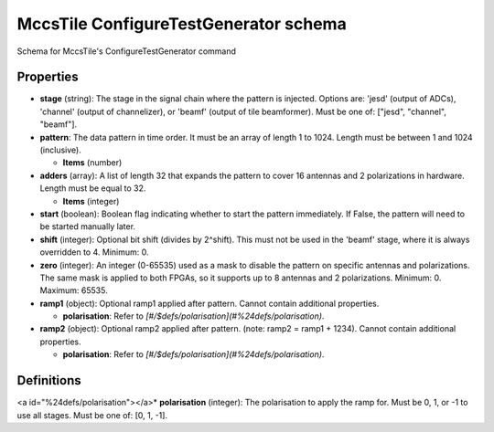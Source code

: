 ======================================
MccsTile ConfigureTestGenerator schema
======================================

Schema for MccsTile's ConfigureTestGenerator command

**********
Properties
**********

* **stage** (string): The stage in the signal chain where the pattern is injected. Options are: 'jesd' (output of ADCs), 'channel' (output of channelizer), or 'beamf' (output of tile beamformer). Must be one of: ["jesd", "channel", "beamf"].

* **pattern**: The data pattern in time order. It must be an array of length 1 to 1024. Length must be between 1 and 1024 (inclusive).

  * **Items** (number)

* **adders** (array): A list of length 32 that expands the pattern to cover 16 antennas and 2 polarizations in hardware. Length must be equal to 32.

  * **Items** (integer)

* **start** (boolean): Boolean flag indicating whether to start the pattern immediately. If False, the pattern will need to be started manually later.

* **shift** (integer): Optional bit shift (divides by 2^shift). This must not be used in the 'beamf' stage, where it is always overridden to 4. Minimum: 0.

* **zero** (integer): An integer (0-65535) used as a mask to disable the pattern on specific antennas and polarizations. The same mask is applied to both FPGAs, so it supports up to 8 antennas and 2 polarizations. Minimum: 0. Maximum: 65535.

* **ramp1** (object): Optional ramp1 applied after pattern. Cannot contain additional properties.

  * **polarisation**: Refer to *[#/$defs/polarisation](#%24defs/polarisation)*.

* **ramp2** (object): Optional ramp2 applied after pattern. (note: ramp2 = ramp1 + 1234). Cannot contain additional properties.

  * **polarisation**: Refer to *[#/$defs/polarisation](#%24defs/polarisation)*.

***********
Definitions
***********

<a id="%24defs/polarisation"></a>* **polarisation** (integer): The polarisation to apply the ramp for. Must be 0, 1, or -1 to use all stages. Must be one of: [0, 1, -1].

